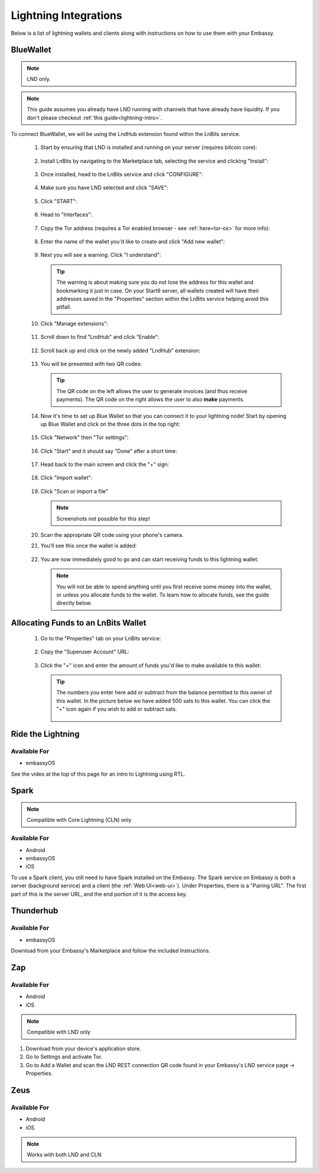 ======================
Lightning Integrations
======================

Below is a list of lightning wallets and clients along with instructions on how to use them with your Embassy.

.. collapse:: Alby

   Alby
   ----

   Available For
   .............
   - Chrome-based browsers
   - Firefox

   Make sure you are already :ref:`running Tor<connecting-tor>` on your system if you want to use Core Lightning. For LND this isn't necessary as you can use their companion app.

   #. Download the Alby extension by visiting the `Alby Github <https://github.com/getAlby/lightning-browser-extension#installation>`_, selecting your browser, and installing.
   #. On the Alby welcome screen, select "Get Started."
   #. Create a strong password and store it somewhere safe, like your Vaultwarden password manager.
   #. On the next screen, select "Other Wallets".
   #. Now follow the appropriate guide for your lightning implementation:


   .. tabs::

      .. group-tab:: Core Lightning

         #. Click Core Lightning.

            .. figure:: /_static/images/lightning/cln-in-alby.png
               :width: 60%

         #. For "Host" this is your Peer Interface - find this at the top of "Interfaces" within the CLN service on your Embassy. Remove the *http://* at the start.

            .. figure:: /_static/images/lightning/cln-peer-interface.png
               :width: 60%

         #. For "Public key" enter your "Node Id" found at the top of "Properties" (also within the CLN service on your Embassy).

            .. figure:: /_static/images/lightning/cln-nodeid.png
               :width: 60%

         #. For "Rune" you will need to install the `Spark <https://marketplace.start9.com/marketplace/spark-wallet>`_ service on your Embassy, launch the UI, click in the bottom left where you see "v0.3.2" or something similar, and click "Console". 
         
            .. figure:: /_static/images/lightning/enable-console-spark.png
               :width: 60%
         
         #. Enter "commando-rune", hit "execute" and then copy what you see after "rune:" and paste it into Alby.

            .. figure:: /_static/images/lightning/commando-rune.png
               :width: 60%

         #. Leave the Port as 9735. It should look like this:

            .. figure:: /_static/images/lightning/alby-cln.png
               :width: 60%

         #. Click Continue. Once the connection is completed you will see a success page that displays the balance of your CLN node in Sats.  You can now launch the tutorial and learn how to use Alby!

      .. group-tab:: LND

         #. Select "Start9"

            .. figure:: /_static/images/lightning/start9-lnd-in-alby.png
               :width: 60%

         #. You'll now need to enter your LND Connect REST URL from your LND service page's "Properties" section.

            .. figure:: /_static/images/lightning/lnd-connect-rest-url.png
               :width: 60%

         #. Alby will warn that you are connecting over Tor and prompt you to download the companion app - do so and follow the instructions for adding it to your browser.

            .. figure:: /_static/images/lightning/alby-lnd-connect-companion.png
               :width: 60%

         #. Click "Connect" and once connection is completed you will see a success page that displays the balance of your LND node in Sats.  You can now launch the tutorial and learn how to use Alby!


.. _blue-wallet-lightning:

BlueWallet
----------

.. note:: LND only.

.. note:: This guide assumes you already have LND running with channels that have already have liquidity. If you don't please checkout :ref:`this guide<lightning-intro>`.

To connect BlueWallet, we will be using the LndHub extension found within the LnBits service.

   #. Start by ensuring that LND is installed and running on your server (requires bitcoin core):

      .. figure:: /_static/images/lightning/lnd-running.png
         :width: 30%

   #. Install LnBits by navigating to the Marketplace tab, selecting the service and clicking "Install":

      .. figure:: /_static/images/lightning/lnbits-in-marketplace.png
         :width: 30%

      .. figure:: /_static/images/lightning/lnbits-install.png
         :width: 30%

   #. Once installed, head to the LnBits service and click "CONFIGURE":

      .. figure:: /_static/images/lightning/lnbits-config.png
         :width: 30%

   #. Make sure you have LND selected and click "SAVE":

      .. figure:: /_static/images/lightning/lnbits-save.png
         :width: 30%

   #. Click "START":

      .. figure:: /_static/images/lightning/lnbits-click-start.png
         :width: 30%

   #. Head to "Interfaces":

      .. figure:: /_static/images/lightning/lnbits-interfaces.png
         :width: 30%

   #. Copy the Tor address (requires a Tor enabled browser - see :ref:`here<tor-os>` for more info):

      .. figure:: /_static/images/lightning/lnbits-toraddress.png
         :width: 30%

   #. Enter the name of the wallet you'd like to create and click "Add new wallet":

      .. figure:: /_static/images/lightning/lnbits-addnewwallet.png
         :width: 30%

   #. Next you will see a warning. Click "I understand":

      .. figure:: /_static/images/lightning/lnbits-warning.png
         :width: 30%

      .. tip:: The warning is about making sure you do not lose the address for this wallet and bookmarking it just in case. On your Start9 server, all wallets created will have their addresses saved in the "Properties" section within the LnBits service helping avoid this pitfall.

   #. Click "Manage extensions":

      .. figure:: /_static/images/lightning/lnbits-manage-extensions.png
         :width: 30%

   #. Scroll down to find "LndHub" and click "Enable":

      .. figure:: /_static/images/lightning/lnbits-scroll-lndhub.png
         :width: 30%

   #. Scroll back up and click on the newly added "LndHub" extension:

      .. figure:: /_static/images/lightning/lnbits-click-lndhub.png
         :width: 30%
      
   #. You will be presented with two QR codes:

      .. figure:: /_static/images/lightning/lnbits-two-qr-codes.png
         :width: 30%

      .. tip:: The QR code on the left allows the user to generate invoices (and thus receive payments). The QR code on the right allows the user to also **make** payments.

   #. Now it's time to set up Blue Wallet so that you can connect it to your lightning node! Start by opening up Blue Wallet and click on the three dots in the top right:

      .. figure:: /_static/images/lightning/bluewallet-three-dots.jpg
         :width: 30%

   #. Click "Network" then "Tor settings":

      .. figure:: /_static/images/lightning/bluewallet-network.jpg
         :width: 30%

      .. figure:: /_static/images/lightning/bluewallet-tor-settings.jpg
         :width: 30%

   #. Click "Start" and it should say "Done" after a short time:

      .. figure:: /_static/images/lightning/bluewallet-tor-start.jpg
         :width: 30%

      .. figure:: /_static/images/lightning/bluewallet-tor-done.jpg
         :width: 30%

   #. Head back to the main screen and click the "+" sign:

      .. figure:: /_static/images/lightning/bluewallet-add-wallet.jpg
         :width: 30%

   #. Click "Import wallet":

      .. figure:: /_static/images/lightning/bluewallet-plus.jpg
         :width: 30%

   #. Click "Scan or import a file"

      .. note:: Screenshots not possible for this step!

   #. Scan the appropriate QR code using your phone's camera.

   #. You'll see this once the wallet is added:

      .. figure:: /_static/images/lightning/bluewallet-wallet-added.jpg
         :width: 30%

   #. You are now immediately good to go and can start receiving funds to this lightning wallet.

      .. note:: You will not be able to spend anything until you first receive some money into the wallet, or unless you allocate funds to the wallet. To learn how to allocate funds, see the guide directly below.


.. _LnBits-funding:

Allocating Funds to an LnBits Wallet
------------------------------------

   #. Go to the "Properties" tab on your LnBits service:

      .. figure:: /_static/images/lightning/lnbits-properties.png
         :width: 30%

   #. Copy the "Superuser Account" URL:

      .. figure:: /_static/images/lightning/lnbits-properties-copy-super.png
         :width: 30%

   #. Click the "+" icon and enter the amount of funds you'd like to make available to this wallet:

      .. figure:: /_static/images/lightning/lnbits-fundfund.png
         :width: 30%

      .. tip:: The numbers you enter here add or subtract from the balance permitted to this owner of this wallet. In the picture below we have added 500 sats to this wallet. You can click the "+" icon again if you wish to add or subtract sats.
         
         .. figure:: /_static/images/lightning/lnbits-500-sats.png
            :width: 30%

.. _rtl:

Ride the Lightning
------------------

Available For
.............
- embassyOS

See the video at the top of this page for an intro to Lightning using RTL.

.. _spark:

Spark
-----

.. note:: Compatible with Core Lightning (CLN) only

Available For
.............
- Android
- embassyOS
- iOS

To use a Spark client, you still need to have Spark installed on the Embassy.  The Spark service on Embassy is both a server (background service) and a client (the :ref:`Web UI<web-ui>`).  Under Properties, there is a "Pairing URL". The first part of this is the server URL, and the end portion of it is the access key.

.. _thunderhub:

Thunderhub
----------

Available For
.............
- embassyOS

Download from your Embassy's Marketplace and follow the included Instructions.

.. _zap:

Zap
---

Available For
.............
- Android
- iOS

.. note:: Compatible with LND only

#. Download from your device's application store.
#. Go to Settings and activate Tor.
#. Go to Add a Wallet and scan the LND REST connection QR code found in your Embassy's LND service page -> Properties.

.. _zeus:

Zeus
----

Available For
.............
- Android
- iOS

.. note:: Works with both LND and CLN

.. tabs::

    .. group-tab:: Core Lightning

      #. Download the Zeus: Bitcoin and Lightning wallet from your mobile device's application store.
      #. Open your Embassy's web interface and log in
      #. Select Services -> Core Lightning
      #. Select "Properties"
      #. Click the QR code next to "REST API Quick Connect" to display the QR code
      #. Open Zeus on your mobile device and go to Settings / Get Started -> Connect a node -> +
      #. Select "Use Tor"
      #. Chane "Node interface" to "Core Lightning (c-lightning-REST)"
      #. Press "SCAN C-LIGHTNING-REST QR"
      #. Press "SAVE NODE CONFIG"

    .. group-tab:: LND

      #. Download the Zeus: Bitcoin and Lightning wallet from your mobile device's application store.
      #. Open your Embassy's web interface and log in
      #. Select Services -> Lightning Network Daemon
      #. Select "Properties"
      #. Click the QR code icon next to "LND Connect REST URL" to display the QR code
      #. Open Zeus on your mobile device and go to Settings / Get Started -> Connect a node -> +
      #. Select "Use Tor"
      #. Press the "SCAN LNDCONNECT CONFIG" button
      #. Scan the QR Code displayed on the Embassy's LND Connect REST URL screen

         .. note:: If you have trouble scanning it, bring your phone very close to the QR code until it fills the entire target square on your mobile device's QR code camera.
      #. Zeus will fill in your node details based on the information in the QR code
      #. Click "SAVE NODE CONFIG"

